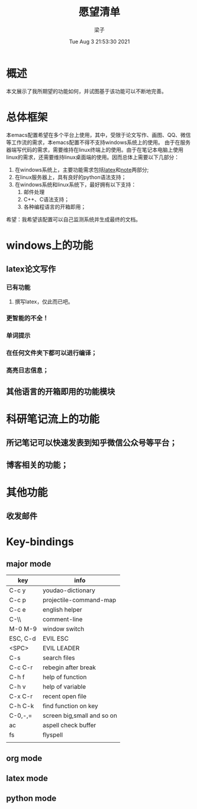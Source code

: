 #+title: 愿望清单 
#+author: 梁子
#+date: Tue Aug  3 21:53:30 2021
#+email: 2273067585@qq.com 
* 概述
  本文展示了我所期望的功能如何，并试图基于该功能可以不断地完善。
* 总体框架
  本emacs配置希望在多个平台上使用，其中，受限于论文写作、画图、QQ、微信等工作流的需求，本emacs配置不得不支持windows系统上的使用。
由于在服务器端写代码的需求，需要维持在linux终端上的使用。由于在笔记本电脑上使用linux的需求，还需要维持linux桌面端的使用。因而总体上需要以下几部分：

1. 在windows系统上，主要功能需求包括[[latex]]和[[note]]两部分;
2. 在linux服务器上，具有良好的python语法支持；
3. 在windows系统和linux系统下，最好拥有以下支持：
   1. 邮件处理 
   2. C++、C语法支持；
   3. 各种编程语言的开箱即用；

希望：我希望该配置可以自己监测系统并生成最终的文档。  

* windows上的功能
** latex论文写作<<latex>>
*** 已有功能
**** 撰写latex，仅此而已吧。
*** 更智能的不全！
*** 单词提示
*** 在任何文件夹下都可以进行编译；
*** 高亮日志信息；
    
** <<python>>
** <<C/C++>>
** 其他语言的开箱即用的功能模块
  
* 科研笔记流上的功能<<note>>

** 所记笔记可以快速发表到知乎微信公众号等平台；

** 博客相关的功能；
  
* 其他功能
  
** 收发邮件

** 

* Key-bindings

** major mode
 |----------+----------------------------|
 | key      | info                       |
 |----------+----------------------------|
 | C-c y    | youdao-dictionary          |
 | C-c p    | projectile-command-map     |
 | C-c e    | english helper             |
 | C-\\     | comment-line               |
 | M-0 M-9  | window switch              |
 | ESC, C-d | EVIL ESC                   |
 | <SPC>    | EVIL LEADER                |
 | C-s      | search files               |
 | C-c C-r  | rebegin after break        |
 | C-h f    | help of function           |
 | C-h v    | help of variable           |
 | C-x C-r  | recent open file           |
 | C-h C-k  | find function on key       |
 | C-0,-,=  | screen big,small and so on |
 | ac       | aspell check buffer        |
 | fs       | flyspell                   |
 |          |                            |
 |----------+----------------------------|

** org mode

** latex mode

** python mode




